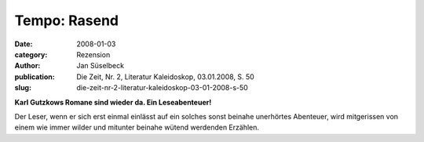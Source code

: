 Tempo: Rasend
=============

:date: 2008-01-03
:category: Rezension
:author: Jan Süselbeck
:publication: Die Zeit, Nr. 2, Literatur Kaleidoskop, 03.01.2008, S. 50
:slug: die-zeit-nr-2-literatur-kaleidoskop-03-01-2008-s-50

**Karl Gutzkows Romane sind wieder da. Ein Leseabenteuer!**

Der Leser, wenn er sich erst einmal einlässt auf ein solches sonst beinahe unerhörtes Abenteuer, wird mitgerissen von einem wie immer wilder und mitunter beinahe wütend werdenden Erzählen.
